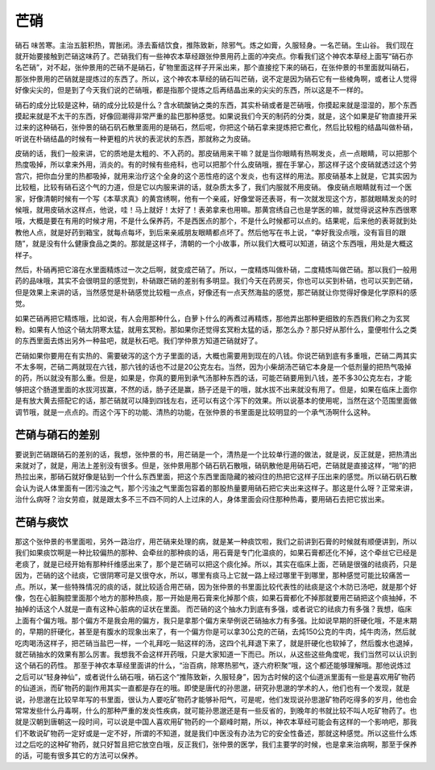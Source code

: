芒硝
===========

硝石   味苦寒。主治五脏积热，胃胀闭。涤去畜结饮食，推陈致新，除邪气。炼之如膏，久服轻身。一名芒硝。生山谷。
我们现在就开始要接触到芒硝这味药了。芒硝我们有一些神农本草经跟张仲景用药上面的冲突点。你看我们这个神农本草经上面写“硝石亦名芒硝”，对不起，张仲景用的芒硝不是硝石，矿物里面这样子开采出来，那个直接挖下来的硝石，在张仲景的书里面就叫硝石，那张仲景用的芒硝就是提炼过的东西了。所以，这个神农本草经的硝石叫芒硝，说不定是因为硝石它有一些棱角啊，或者让人觉得好像尖尖的，但是到了今天我们说的芒硝哦，都是指那个提炼之后再结晶出来的尖尖的东西，所以这是不一样的。

硝石的成分比较是这种，硝的成分比较是什么？含水硫酸钠之类的东西，其实朴硝或者是芒硝哦，你摸起来就是湿湿的，那个东西摸起来就是不太干的东西，好像回潮得非常严重的盐巴那种感觉。如果说我们今天的制药的分类，就是，这个如果是矿物直接开采过来的这种硝石，张仲景的硝石矾石散里面用的是硝石，然后呢，你把这个硝石拿来提炼把它煮化，然后比较粗的结晶叫做朴硝，听说在朴硝结晶的时候有一种更粗的片状的表泥状的东西，那就称之为皮硝。

皮硝的话，我们一般来讲，它的质地是太粗的、不入药的。那皮硝用来干嘛？就是当你眼睛有热啊发炎，点一点眼睛，可以把那个热度吸掉，所以拿来外用，消炎的。有的时候有些疮科，也可以把那个什么皮硝哦，握在手掌心，那这样子这个皮硝就透过这个劳宫穴，把你血分里的热都吸掉，就用来治疗这个全身的这个恶性疮的这个发炎，也有这样的用法。那皮硝基本上就是，它其实因为比较粗，比较有硝石这个气的力道，但是它以内服来讲的话，就杂质太多了，我们内服就不用皮硝。
像皮硝点眼睛就有过一个医家，好像清朝时候有一个写《本草求真》的黄宫绣啊，他有一个亲戚，好像堂哥还表哥，有一次就发现这个方，那就眼睛发炎的时候哦，就用皮硝水这样点，他说，哇！马上就好！太好了！表弟拿来也用嘛。那黄宫绣自己也是学医的嘛，就觉得说这种东西很寒哦，大概是要在有用的时候才用，不是什么保养药，不是西医点的那个，不是什么时候都可以点的。结果呢，后来他的表哥就到处教他人点，就是好药到箱宝，就每点每坏，到后来亲戚朋友眼睛都点坏了。然后他写在书上说，“幸好我没点哦，没有盲目的跟随”，就是没有什么健康食品之类的。那就是这样子，清朝的一个小故事，所以我们大概可以知道，硝这个东西哦，用处是大概这样子。

然后，朴硝再把它溶在水里面精炼过一次之后啊，就变成芒硝了。所以，一度精炼叫做朴硝，二度精炼叫做芒硝。那以我们一般用药的品味哦，其实不会很明显的感觉到，朴硝跟芒硝的差别有多明显。我们今天在药房买，你也可以买到朴硝，也可以买到芒硝，但是效果上来讲的话，当然感觉是朴硝感觉比较粗一点点，好像还有一点天然海盐的感觉，那芒硝就让你觉得好像是化学原料的感觉。

如果芒硝再把它精炼哦，比如说，有人会用那种什么，白萝卜什么的再煮过再精炼，那他弄出那种更细致的东西我们称之为玄冥粉。如果有人怕这个硝太阴寒太猛，就用玄冥粉。那如果你还觉得玄冥粉太猛的话，那怎么办？那只好从那什么，童便啦什么之类的东西里面去炼出另外一种盐吧，就是秋石吧。我们学仲景方知道芒硝就好了。

芒硝如果你要用在有实热的、需要破泻的这个方子里面的话，大概也需要用到现在的八钱。你说芒硝到底有多重哦，芒硝二两其实不太多啊，芒硝二两就现在六钱，那六钱的话也不过是20公克左右。当然，因为小柴胡汤芒硝它本身是一个低剂量的把热气吸掉的药，所以就没有那么重。但是，如果是，你真的要用到承气汤那种东西的话，可能芒硝要用到八钱，差不多30公克左右，才能够把这个肠道里面的水拔河拔赢，不然的话，肠子还是赢，肠子还是干的哦，就水拔不出来就没有用了。但是，如果在临床上面你是有放大黄去搭配它的话，那芒硝就可以降到四钱左右，还可以有这个泻下的效果。所以说基本的使用呢，当然在这个范围里面做调节哦，就是一点点的。而这个泻下的功能、清热的功能，在张仲景的书里面是比较明显的一个承气汤啊什么这种。


芒硝与硝石的差别
--------------------

要说到芒硝跟硝石的差别的话，我想，张仲景的书，用芒硝是一个，清热是一个比较单行道的做法，就是说，反正就是，把热清出来就对了，就是，用法上差别没有很多。但是，张仲景用那个硝石矾石散哦，硝矾散他是用硝石吧，芒硝就是直接这样，“啪”的把热拉出来，那硝石就好像是钻到一个什么东西里面，把这个东西里面隐藏的被闷住的热把它这样子压出来的感觉。所以硝石矾石散会认为说人体里面有一团污浊之气，那个污浊之气里面包容着的那股热量要用硝石把它夹出来这样子。那这是什么呀？正常来讲，治什么病呀？治女劳疸，就是跟太多不三不四不同的人上过床的人，身体里面会闷住那种热毒，要用硝石去把它拔出来。


芒硝与痰饮
---------------

那这个张仲景的书里面啦，另外一路治疗，用芒硝来处理的病，就是某一种痰饮啦，我们之前讲到石膏的时候就有顺便讲到，所以我们如果痰饮啊是一种比较偏热的那种、会牵丝的那种痰的话，用石膏是专门化温痰的，如果石膏都还化不掉，这个牵丝它已经是老痰了，就是已经开始有那种纤维感出来了，那个是芒硝可以把这个痰化掉。所以，其实在临床上面，芒硝是很强的祛痰药，只是因为，芒硝的这个祛痰，它很阴寒可是又很夺水，所以，哪里有痰马上它就一路上经过哪里干到哪里，那种感觉可能比较痛苦一点。所以，某一些特殊情况的痰的话，就比较适合用芒硝，因为张仲景的书里面比较代表性的祛痰是这个木防已汤吧，就是那个好像，包在心脏胸腔里面那个地方的那种热痰，那一开始是用石膏来化掉那个痰，如果石膏都化不掉那就要用芒硝把这个痰抽掉，不抽掉的话这个人就是一直有这种心脏病的证状在里面。
而芒硝的这个抽水力到底有多强，或者说它的祛痰力有多强？我想，临床上面有个偏方哦。那个偏方不是我会用的偏方，我只是拿那个偏方来举例说芒硝抽水力有多强。比如说早期的肝硬化哦，不是末期的，早期的肝硬化，甚至是有腹水的现象出来了，有一个偏方你是可以拿30公克的芒硝，去炖150公克的牛肉，炖牛肉汤，然后就吃肉喝汤这样子，把芒硝当盐巴一样，一个礼拜吃一贴这样的汤，这四个礼拜退下来了，就是肝硬化也软掉了，然后腹水也退掉，就芒硝抽水的效果有那么厉害。我想我不会这样开药哦，只是大家知道一下而已。所以，从这些这些角度呢，我们当然可以认识到这个硝石的药性。
那至于神农本草经里面讲的什么，“治百病，除寒热邪气，逐六府积聚”哦，这个都还能够理解哦。那他说炼过之后可以“轻身神仙”，或者说什么硝石哦，硝石这个“推陈致新，久服轻身”，因为古时候的这个仙道派里面有一些是喜欢用矿物药的仙道派，而矿物药的副作用其实一直都是存在的哦。即使是唐代的孙思邈，研究孙思邈的学术的人，他们也有一个发现，就是说，孙思邈在比较早年写的书里面，很认为人要吃矿物药才能够补阳气，可是呢，他们发现说孙思邈矿物药吃得多的岁月，他也会常常发些什么丹毒啊，什么的那种严重的发炎性疾病，就可能孙思邈还是有一些反省的，到晚年的书就比较不叫人吃矿物药了。也就是汉朝到唐朝这一段时间，可以说是中国人喜欢用矿物药的一个巅峰时期，所以，神农本草经可能会有这样的一个影响吧，那我们不敢说矿物药一定好或是一定不好，所谓的不知道，就是我们中医没有办法为它的安全性备述，那就这种感觉。所以这些什么炼过之后吃的这种矿物药，就只好暂且把它放空白哦，反正我们，张仲景的医学，我们主要学的时候，也是拿来治病啊，那至于保养的话，可能有很多其它的方法可以保养。
